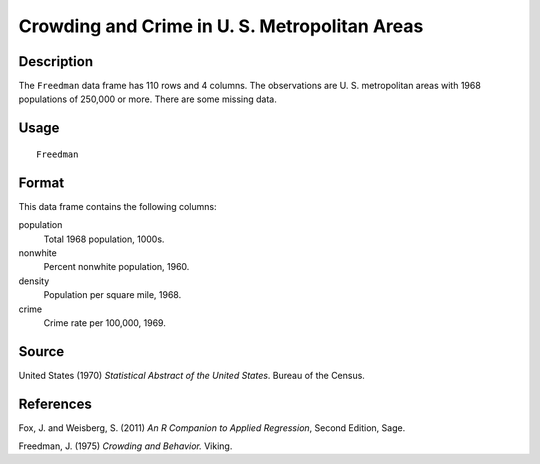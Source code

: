 +--------------------------------------+--------------------------------------+
| Freedman                             |
| R Documentation                      |
+--------------------------------------+--------------------------------------+

Crowding and Crime in U. S. Metropolitan Areas
----------------------------------------------

Description
~~~~~~~~~~~

The ``Freedman`` data frame has 110 rows and 4 columns. The observations
are U. S. metropolitan areas with 1968 populations of 250,000 or more.
There are some missing data.

Usage
~~~~~

::

    Freedman

Format
~~~~~~

This data frame contains the following columns:

population
    Total 1968 population, 1000s.

nonwhite
    Percent nonwhite population, 1960.

density
    Population per square mile, 1968.

crime
    Crime rate per 100,000, 1969.

Source
~~~~~~

United States (1970) *Statistical Abstract of the United States*. Bureau
of the Census.

References
~~~~~~~~~~

Fox, J. and Weisberg, S. (2011) *An R Companion to Applied Regression*,
Second Edition, Sage.

Freedman, J. (1975) *Crowding and Behavior.* Viking.
